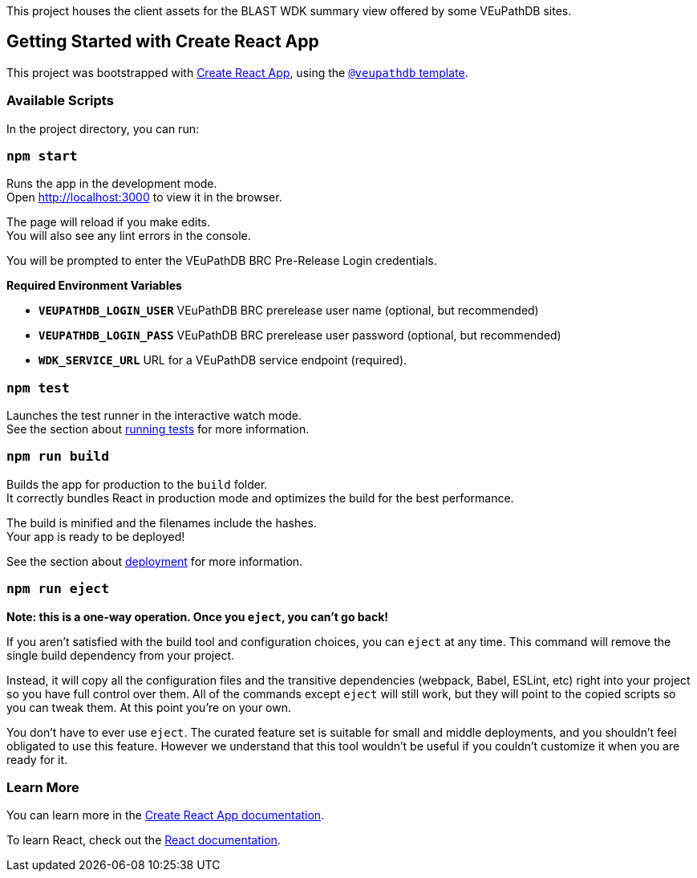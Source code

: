 This project houses the client assets for the BLAST WDK summary view offered by some VEuPathDB sites.

== Getting Started with Create React App

This project was bootstrapped with https://github.com/facebook/create-react-app[Create React App], using the https://github.com/VEuPathDB/web-dev/packages/cra-template[`@veupathdb` template].

=== Available Scripts

In the project directory, you can run:

=== `npm start`

Runs the app in the development mode. +
Open http://localhost:3000[http://localhost:3000] to view it in the browser.

The page will reload if you make edits. +
You will also see any lint errors in the console.

You will be prompted to enter the VEuPathDB BRC Pre-Release Login credentials.

**Required Environment Variables**

- **`VEUPATHDB_LOGIN_USER`** VEuPathDB BRC prerelease user name (optional, but recommended)
- **`VEUPATHDB_LOGIN_PASS`** VEuPathDB BRC prerelease user password (optional, but recommended)
- **`WDK_SERVICE_URL`** URL for a VEuPathDB service endpoint (required).

=== `npm test`

Launches the test runner in the interactive watch mode. +
See the section about https://facebook.github.io/create-react-app/docs/running-tests[running tests] for more information.

=== `npm run build`

Builds the app for production to the `build` folder. +
It correctly bundles React in production mode and optimizes the build for the best performance.

The build is minified and the filenames include the hashes. +
Your app is ready to be deployed!

See the section about https://facebook.github.io/create-react-app/docs/deployment[deployment] for more information.

=== `npm run eject`

**Note: this is a one-way operation. Once you `eject`, you can’t go back!**

If you aren’t satisfied with the build tool and configuration choices, you can `eject` at any time. This command will remove the single build dependency from your project.

Instead, it will copy all the configuration files and the transitive dependencies (webpack, Babel, ESLint, etc) right into your project so you have full control over them. All of the commands except `eject` will still work, but they will point to the copied scripts so you can tweak them. At this point you’re on your own.

You don’t have to ever use `eject`. The curated feature set is suitable for small and middle deployments, and you shouldn’t feel obligated to use this feature. However we understand that this tool wouldn’t be useful if you couldn’t customize it when you are ready for it.

=== Learn More

You can learn more in the https://facebook.github.io/create-react-app/docs/getting-started[Create React App documentation].

To learn React, check out the https://reactjs.org/[React documentation].
